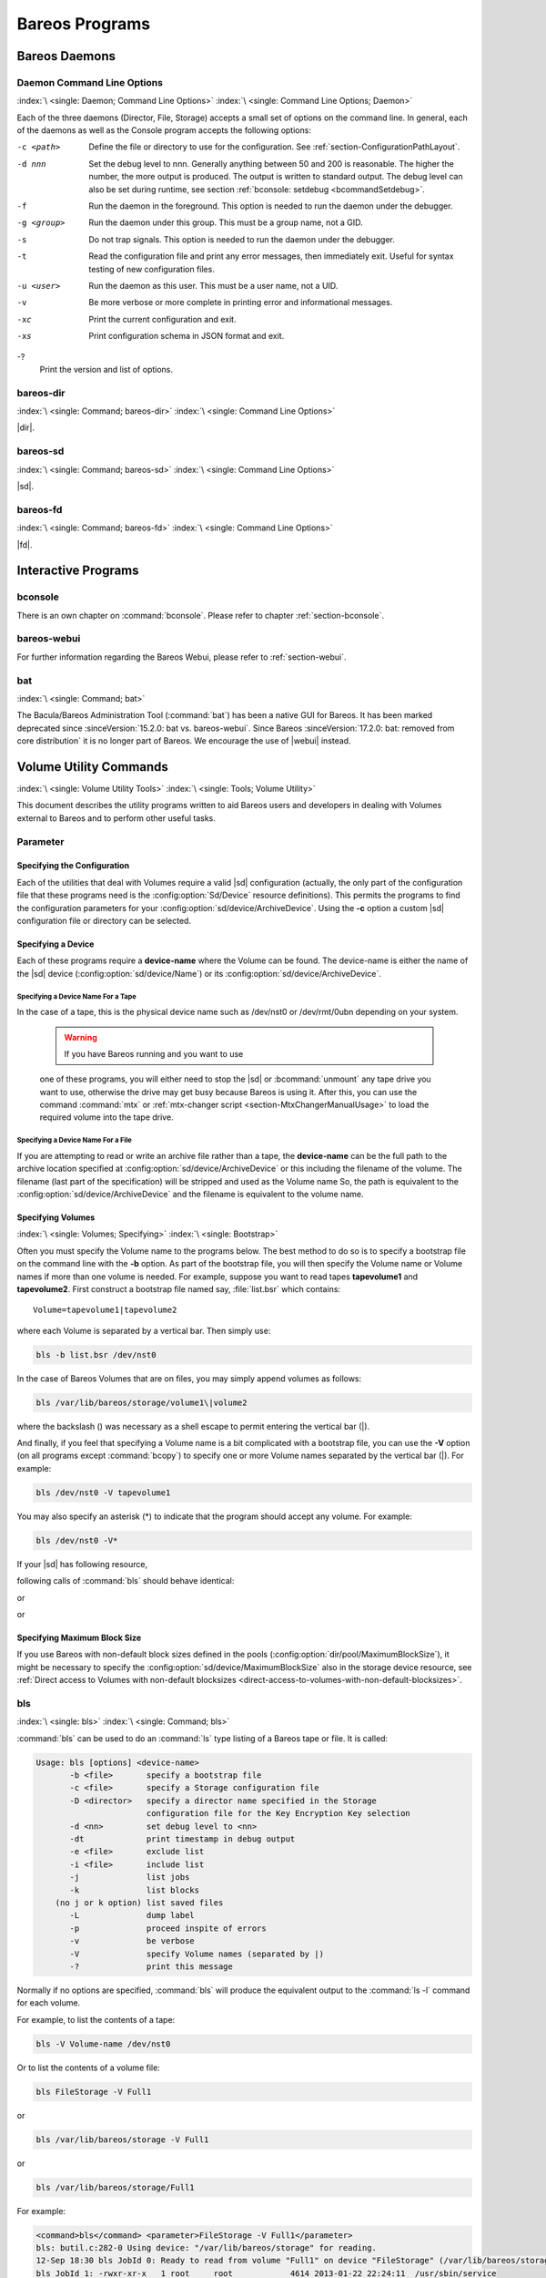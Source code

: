 .. _section-Utilities:

Bareos Programs
===============

Bareos Daemons
--------------

Daemon Command Line Options
~~~~~~~~~~~~~~~~~~~~~~~~~~~

:index:`\ <single: Daemon; Command Line Options>`\  :index:`\ <single: Command Line Options; Daemon>`\ 

Each of the three daemons (Director, File, Storage) accepts a small set of options on the command line. In general, each of the daemons as well as the Console program accepts the following options:

-c <path>
   Define the file or directory to use for the configuration. See :ref:`section-ConfigurationPathLayout`.

-d nnn
   Set the debug level to nnn. Generally anything between 50 and 200 is reasonable. The higher the number, the more output is produced. The output is written to standard output. The debug level can also be set during runtime, see section :ref:`bconsole: setdebug <bcommandSetdebug>`.

-f
   Run the daemon in the foreground. This option is needed to run the daemon under the debugger.

-g <group>
   Run the daemon under this group. This must be a group name, not a GID.

-s
   Do not trap signals. This option is needed to run the daemon under the debugger.

-t
   Read the configuration file and print any error messages, then immediately exit. Useful for syntax testing of new configuration files.

-u <user>
   Run the daemon as this user. This must be a user name, not a UID.

-v
   Be more verbose or more complete in printing error and informational messages.

-xc
   Print the current configuration and exit.

-xs
   Print configuration schema in JSON format and exit.

-?
   Print the version and list of options.

.. _command-bareos-dir:

bareos-dir
~~~~~~~~~~

:index:`\ <single: Command; bareos-dir>`\  :index:`\ <single: Command Line Options>`\ 

|dir|.

.. _command-bareos-sd:

bareos-sd
~~~~~~~~~

:index:`\ <single: Command; bareos-sd>`\  :index:`\ <single: Command Line Options>`\ 

|sd|.

.. _command-bareos-fd:

bareos-fd
~~~~~~~~~

:index:`\ <single: Command; bareos-fd>`\  :index:`\ <single: Command Line Options>`\ 

|fd|.

Interactive Programs
--------------------

bconsole
~~~~~~~~

There is an own chapter on :command:`bconsole`. Please refer to chapter :ref:`section-bconsole`.

bareos-webui
~~~~~~~~~~~~

For further information regarding the Bareos Webui, please refer to :ref:`section-webui`.

bat
~~~

:index:`\ <single: Command; bat>`\  

.. _bat:



The Bacula/Bareos Administration Tool (:command:`bat`) has been a native GUI for Bareos. It has been marked deprecated since :sinceVersion:`15.2.0: bat vs. bareos-webui`. Since Bareos :sinceVersion:`17.2.0: bat: removed from core distribution` it is no longer part of Bareos. We encourage the use of |webui| instead.

Volume Utility Commands
-----------------------

:index:`\ <single: Volume Utility Tools>`\  :index:`\ <single: Tools; Volume Utility>`\  

.. _section-VolumeUtilityCommands:



This document describes the utility programs written to aid Bareos users and developers in dealing with Volumes external to Bareos and to perform other useful tasks.

Parameter
~~~~~~~~~

Specifying the Configuration
^^^^^^^^^^^^^^^^^^^^^^^^^^^^

Each of the utilities that deal with Volumes require a valid |sd| configuration (actually, the only part of the configuration file that these programs need is the :config:option:`Sd/Device`\  resource definitions). This permits the programs to find the configuration parameters for your :config:option:`sd/device/ArchiveDevice`\ . Using the :strong:`-c` option a custom |sd| configuration file or directory can be
selected.

Specifying a Device
^^^^^^^^^^^^^^^^^^^

Each of these programs require a :strong:`device-name` where the Volume can be found. The device-name is either the name of the |sd| device (:config:option:`sd/device/Name`\ ) or its :config:option:`sd/device/ArchiveDevice`\ .

Specifying a Device Name For a Tape
'''''''''''''''''''''''''''''''''''

In the case of a tape, this is the physical device name such as /dev/nst0 or /dev/rmt/0ubn depending on your system.



   .. warning::

      If you have Bareos running and you want to use
   one of these programs, you will either need to stop the |sd|
   or :bcommand:`unmount` any tape drive you want to use,
   otherwise the drive may get busy because Bareos is using it.
   After this, you can use the command :command:`mtx` or :ref:`mtx-changer script <section-MtxChangerManualUsage>`
   to load the required volume into the tape drive.
   

Specifying a Device Name For a File
'''''''''''''''''''''''''''''''''''

If you are attempting to read or write an archive file rather than a tape, the :strong:`device-name` can be the full path to the archive location specified at :config:option:`sd/device/ArchiveDevice`\  or this including the filename of the volume. The filename (last part of the specification) will be stripped and used as the Volume name So, the path is equivalent to the :config:option:`sd/device/ArchiveDevice`\  and the filename is
equivalent to the volume name.

Specifying Volumes
^^^^^^^^^^^^^^^^^^

:index:`\ <single: Volumes; Specifying>`\  :index:`\ <single: Bootstrap>`\ 

Often you must specify the Volume name to the programs below. The best method to do so is to specify a bootstrap file on the command line with the :strong:`-b` option. As part of the bootstrap file, you will then specify the Volume name or Volume names if more than one volume is needed. For example, suppose you want to read tapes **tapevolume1** and **tapevolume2**. First construct a bootstrap file named say, :file:`list.bsr` which
contains:



::

   Volume=tapevolume1|tapevolume2



where each Volume is separated by a vertical bar. Then simply use:

.. code-block:: shell-session

   bls -b list.bsr /dev/nst0

In the case of Bareos Volumes that are on files, you may simply append volumes as follows:

.. code-block:: shell-session

   bls /var/lib/bareos/storage/volume1\|volume2

where the backslash (\) was necessary as a shell escape to permit entering the vertical bar (|).

And finally, if you feel that specifying a Volume name is a bit complicated with a bootstrap file, you can use the :strong:`-V` option (on all programs except :command:`bcopy`) to specify one or more Volume names separated by the vertical bar (|). For example:

.. code-block:: shell-session

   bls /dev/nst0 -V tapevolume1

You may also specify an asterisk (*) to indicate that the program should accept any volume. For example:

.. code-block:: shell-session

   bls /dev/nst0 -V*

If your |sd| has following resource,

.. code-block:: bareosconfig
   :caption: bareos-sd.d/device/FileStorage.conf

   Device {
     Name = FileStorage
     Archive Device = /var/lib/bareos/storage
     ...
   }

following calls of :command:`bls` should behave identical:

.. code-block:: shell-session
   :caption: bls using Storage Device Name

   bls FileStorage -V Full1

or

.. code-block:: shell-session
   :caption: bls using the Archive Device of a Storage Device

   bls /var/lib/bareos/storage -V Full1

or

.. code-block:: shell-session
   :caption: bls using the Archive Device of a Storage Device and volume name

   bls /var/lib/bareos/storage/Full1

Specifying Maximum Block Size
^^^^^^^^^^^^^^^^^^^^^^^^^^^^^

If you use Bareos with non-default block sizes defined in the pools (:config:option:`dir/pool/MaximumBlockSize`\ ), it might be necessary to specify the :config:option:`sd/device/MaximumBlockSize`\  also in the storage device resource, see :ref:`Direct access to Volumes with non-default blocksizes <direct-access-to-volumes-with-non-default-blocksizes>`.

bls
~~~

:index:`\ <single: bls>`\  :index:`\ <single: Command; bls>`\ 

:command:`bls` can be used to do an :command:`ls` type listing of a Bareos tape or file. It is called:

.. code-block:: shell-session

   Usage: bls [options] <device-name>
          -b <file>       specify a bootstrap file
          -c <file>       specify a Storage configuration file
          -D <director>   specify a director name specified in the Storage
                          configuration file for the Key Encryption Key selection
          -d <nn>         set debug level to <nn>
          -dt             print timestamp in debug output
          -e <file>       exclude list
          -i <file>       include list
          -j              list jobs
          -k              list blocks
       (no j or k option) list saved files
          -L              dump label
          -p              proceed inspite of errors
          -v              be verbose
          -V              specify Volume names (separated by |)
          -?              print this message

Normally if no options are specified, :command:`bls` will produce the equivalent output to the :command:`ls -l` command for each volume.

For example, to list the contents of a tape:

.. code-block:: shell-session

   bls -V Volume-name /dev/nst0

Or to list the contents of a volume file:

.. code-block:: shell-session

   bls FileStorage -V Full1

or

.. code-block:: shell-session

   bls /var/lib/bareos/storage -V Full1

or

.. code-block:: shell-session

   bls /var/lib/bareos/storage/Full1

For example:

.. code-block:: shell-session

   <command>bls</command> <parameter>FileStorage -V Full1</parameter>
   bls: butil.c:282-0 Using device: "/var/lib/bareos/storage" for reading.
   12-Sep 18:30 bls JobId 0: Ready to read from volume "Full1" on device "FileStorage" (/var/lib/bareos/storage).
   bls JobId 1: -rwxr-xr-x   1 root     root            4614 2013-01-22 22:24:11  /usr/sbin/service
   bls JobId 1: -rwxr-xr-x   1 root     root           13992 2013-01-22 22:24:12  /usr/sbin/rtcwake
   bls JobId 1: -rwxr-xr-x   1 root     root            6243 2013-02-06 11:01:29  /usr/sbin/update-fonts-scale
   bls JobId 1: -rwxr-xr-x   1 root     root           43240 2013-01-22 22:24:10  /usr/sbin/grpck
   bls JobId 1: -rwxr-xr-x   1 root     root           16894 2013-01-22 22:24:11  /usr/sbin/update-rc.d
   bls JobId 1: -rwxr-xr-x   1 root     root            9480 2013-01-22 22:47:43  /usr/sbin/gss_clnt_send_err
   ...
   bls JobId 456: -rw-r-----   1 root     bareos          1008 2013-05-23 13:17:45  /etc/bareos/bareos-fd.conf
   bls JobId 456: drwxr-xr-x   2 root     root            4096 2013-07-04 17:40:21  /etc/bareos/
   12-Sep 18:30 bls JobId 0: End of Volume at file 0 on device "FileStorage" (/var/lib/bareos/storage), Volume "Full1"
   12-Sep 18:30 bls JobId 0: End of all volumes.
   2972 files found.

Show Detailed File Information
^^^^^^^^^^^^^^^^^^^^^^^^^^^^^^

To retrieve information, about how a file is stored on the volume, you can use :command:`bls` in verbose mode:

.. code-block:: shell-session

   <command>bls</command> <parameter>FileStorage -V TestVolume001 -v</parameter>
   bls: butil.c:273-0 Using device: "FileStorage" for reading.
   22-Jun 19:34 bls JobId 0: Ready to read from volume "TestVolume001" on device "Storage1" (/var/lib/bareos/storage).
   Volume Label Record: VolSessionId=1 VolSessionTime=1498152622 JobId=0 DataLen=168
   Begin Job Session Record: VolSessionId=1 VolSessionTime=1498152622 JobId=1 DataLen=169
   FileIndex=1 Stream=1  UATTR                     DataLen=129   | -rw-rw-r--   1 root     root               5 2017-06-22 19:30:21
                                                                 | /srv/data/test1.dat
   FileIndex=1 Stream=29 COMPRESSED                DataLen=25    | GZIP, level=9, version=1, length=13
   FileIndex=1 Stream=3  MD5                       DataLen=16    | 2Oj8otwPiW/Xy0ywAxuiSQ (base64)
   FileIndex=2 Stream=1  UATTR                     DataLen=123   | drwxrwxr-x   2 root     root            4096 2017-06-22 19:30:21
                                                                 | /srv/data/
   ...
   End Job Session Record: VolSessionId=1 VolSessionTime=1498152622 JobId=1
   DataLen=205
   22-Jun 19:34 bls JobId 0: End of Volume at file 0 on device "FileStorage" (/var/lib/bareos/storage), Volume "TestVolume001"
   22-Jun 19:34 bls JobId 0: End of all volumes.
   End of Physical Medium Record: VolSessionId=0 VolSessionTime=0 JobId=0 DataLen=0
   9 files and directories found.

For details about the Volume format, see \bareosDeveloperGuideStorageMediaOutputFormat.

Show Label Information
^^^^^^^^^^^^^^^^^^^^^^

:index:`\ <single: bls; Label>`\ 

Using the :strong:`-L` the label information of a Volume is shown:

.. code-block:: shell-session
   :caption: bls: show volume label

   <command>bls</command> <parameter>-L /var/lib/bareos/storage/testvol</parameter>
   bls: butil.c:282-0 Using device: "/var/lib/bareos/storage" for reading.
   12-Sep 18:41 bls JobId 0: Ready to read from volume "testvol" on device "FileStorage" (/var/lib/bareos/storage).

   Volume Label:
   Id                : Bareos 0.9 mortal
   VerNo             : 10
   VolName           : File002
   PrevVolName       :
   VolFile           : 0
   LabelType         : VOL_LABEL
   LabelSize         : 147
   PoolName          : Default
   MediaType         : File
   PoolType          : Backup
   HostName          : debian6
   Date label written: 06-Mar-2013 17:21

Listing Jobs
^^^^^^^^^^^^

:index:`\ <single: Listing Jobs with bls>`\  :index:`\ <single: bls; Listing Jobs>`\ 

If you are listing a Volume to determine what Jobs to restore, normally the :strong:`-j` option provides you with most of what you will need as long as you don’t have multiple clients. For example:

.. code-block:: shell-session
   :caption: bls: list jobs

   <command>bls</command> <parameter>/var/lib/bareos/storage/testvol -j</parameter>
   bls: butil.c:282-0 Using device: "/var/lib/bareos/storage" for reading.
   12-Sep 18:33 bls JobId 0: Ready to read from volume "testvol" on device "FileStorage" (/var/lib/bareos/storage).
   Volume Record: File:blk=0:193 SessId=1 SessTime=1362582744 JobId=0 DataLen=158
   Begin Job Session Record: File:blk=0:64705 SessId=1 SessTime=1362582744 JobId=1
      Job=BackupClient1.2013-03-06_17.22.48_05 Date=06-Mar-2013 17:22:51 Level=F Type=B
   End Job Session Record: File:blk=0:6499290 SessId=1 SessTime=1362582744 JobId=1
      Date=06-Mar-2013 17:22:52 Level=F Type=B Files=162 Bytes=6,489,071 Errors=0 Status=T
   Begin Job Session Record: File:blk=0:6563802 SessId=2 SessTime=1362582744 JobId=2
      Job=BackupClient1.2013-03-06_23.05.00_02 Date=06-Mar-2013 23:05:02 Level=I Type=B
   End Job Session Record: File:blk=0:18832687 SessId=2 SessTime=1362582744 JobId=2
      Date=06-Mar-2013 23:05:02 Level=I Type=B Files=3 Bytes=12,323,791 Errors=0 Status=T
   ...
   Begin Job Session Record: File:blk=0:319219736 SessId=299 SessTime=1369307832 JobId=454
      Job=BackupClient1.2013-09-11_23.05.00_25 Date=11-Sep-2013 23:05:03 Level=I Type=B
   End Job Session Record: File:blk=0:319219736 SessId=299 SessTime=1369307832 JobId=454
      Date=11-Sep-2013 23:05:03 Level=I Type=B Files=0 Bytes=0 Errors=0 Status=T
   Begin Job Session Record: File:blk=0:319284248 SessId=301 SessTime=1369307832 JobId=456
      Job=BackupCatalog.2013-09-11_23.10.00_28 Date=11-Sep-2013 23:10:03 Level=F Type=B
   End Job Session Record: File:blk=0:320694269 SessId=301 SessTime=1369307832 JobId=456
      Date=11-Sep-2013 23:10:03 Level=F Type=B Files=12 Bytes=1,472,681 Errors=0 Status=T
   12-Sep 18:32 bls JobId 0: End of Volume at file 0 on device "FileStorage" (/var/lib/bareos/storage), Volume "testvol"
   12-Sep 18:32 bls JobId 0: End of all volumes.

Adding the :strong:`-v` option will display virtually all information that is available for each record.

Listing Blocks
^^^^^^^^^^^^^^

:index:`\ <single: Listing Blocks with bls>`\  :index:`\ <single: bls; Listing Blocks>`\ 

Normally, except for debugging purposes, you will not need to list Bareos blocks (the "primitive" unit of Bareos data on the Volume). However, you can do so with:

.. code-block:: shell-session

   <command>bls</command> <parameter>-k /tmp/File002</parameter>
   bls: butil.c:148 Using device: /tmp
   Block: 1 size=64512
   Block: 2 size=64512
   ...
   Block: 65 size=64512
   Block: 66 size=19195
   bls: Got EOF on device /tmp
   End of File on device

By adding the :strong:`-v` option, you can get more information, which can be useful in knowing what sessions were written to the volume:

.. code-block:: shell-session

   <command>bls</command> <parameter>-k -v /tmp/File002</parameter>
   Date label written: 2002-10-19 at 21:16
   Block: 1 blen=64512 First rec FI=VOL_LABEL SessId=1 SessTim=1035062102 Strm=0 rlen=147
   Block: 2 blen=64512 First rec FI=6 SessId=1 SessTim=1035062102 Strm=DATA rlen=4087
   Block: 3 blen=64512 First rec FI=12 SessId=1 SessTim=1035062102 Strm=DATA rlen=5902
   Block: 4 blen=64512 First rec FI=19 SessId=1 SessTim=1035062102 Strm=DATA rlen=28382
   ...
   Block: 65 blen=64512 First rec FI=83 SessId=1 SessTim=1035062102 Strm=DATA rlen=1873
   Block: 66 blen=19195 First rec FI=83 SessId=1 SessTim=1035062102 Strm=DATA rlen=2973
   bls: Got EOF on device /tmp
   End of File on device

Armed with the SessionId and the SessionTime, you can extract just about anything.

If you want to know even more, add a second :strong:`-v` to the command line to get a dump of every record in every block.

.. code-block:: shell-session

   <command>bls</command> <parameter>-k -vv /tmp/File002</parameter>
   bls: block.c:79 Dump block  80f8ad0: size=64512 BlkNum=1
                  Hdrcksum=b1bdfd6d cksum=b1bdfd6d
   bls: block.c:92    Rec: VId=1 VT=1035062102 FI=VOL_LABEL Strm=0 len=147 p=80f8b40
   bls: block.c:92    Rec: VId=1 VT=1035062102 FI=SOS_LABEL Strm=-7 len=122 p=80f8be7
   bls: block.c:92    Rec: VId=1 VT=1035062102 FI=1 Strm=UATTR len=86 p=80f8c75
   bls: block.c:92    Rec: VId=1 VT=1035062102 FI=2 Strm=UATTR len=90 p=80f8cdf
   bls: block.c:92    Rec: VId=1 VT=1035062102 FI=3 Strm=UATTR len=92 p=80f8d4d
   bls: block.c:92    Rec: VId=1 VT=1035062102 FI=3 Strm=DATA len=54 p=80f8dbd
   bls: block.c:92    Rec: VId=1 VT=1035062102 FI=3 Strm=MD5 len=16 p=80f8e07
   bls: block.c:92    Rec: VId=1 VT=1035062102 FI=4 Strm=UATTR len=98 p=80f8e2b
   bls: block.c:92    Rec: VId=1 VT=1035062102 FI=4 Strm=DATA len=16 p=80f8ea1
   bls: block.c:92    Rec: VId=1 VT=1035062102 FI=4 Strm=MD5 len=16 p=80f8ec5
   bls: block.c:92    Rec: VId=1 VT=1035062102 FI=5 Strm=UATTR len=96 p=80f8ee9
   bls: block.c:92    Rec: VId=1 VT=1035062102 FI=5 Strm=DATA len=1783 p=80f8f5d
   bls: block.c:92    Rec: VId=1 VT=1035062102 FI=5 Strm=MD5 len=16 p=80f9668
   bls: block.c:92    Rec: VId=1 VT=1035062102 FI=6 Strm=UATTR len=95 p=80f968c
   bls: block.c:92    Rec: VId=1 VT=1035062102 FI=6 Strm=DATA len=32768 p=80f96ff
   bls: block.c:92    Rec: VId=1 VT=1035062102 FI=6 Strm=DATA len=32768 p=8101713
   bls: block.c:79 Dump block  80f8ad0: size=64512 BlkNum=2
                  Hdrcksum=9acc1e7f cksum=9acc1e7f
   bls: block.c:92    Rec: VId=1 VT=1035062102 FI=6 Strm=contDATA len=4087 p=80f8b40
   bls: block.c:92    Rec: VId=1 VT=1035062102 FI=6 Strm=DATA len=31970 p=80f9b4b
   bls: block.c:92    Rec: VId=1 VT=1035062102 FI=6 Strm=MD5 len=16 p=8101841
   ...

bextract
~~~~~~~~

:index:`\ <single: bextract>`\  :index:`\ <single: Command; bextract>`\  :index:`\ <single: Disaster; Recovery; bextract>`\ 

If you find yourself using :command:`bextract`, you probably have done something wrong. For example, if you are trying to recover a file but are having problems, please see the :ref:`section-RestoreCatalog` chapter.

Normally, you will restore files by running a Restore Job from the Console program. However, :command:`bextract` can be used to extract a single file or a list of files from a Bareos tape or file. In fact, :command:`bextract` can be a useful tool to restore files to an empty system assuming you are able to boot, you have statically linked :command:`bextract` and you have an appropriate bootstrap file.

Please note that some of the current limitations of :command:`bextract` are:

#. It cannot restore access control lists (ACL) that have been backed up along with the file data.

#. It cannot restore encrypted files.

#. The command line length is relatively limited, which means that you cannot enter a huge number of volumes. If you need to enter more volumes than the command line supports, please use a bootstrap file (see below).

#. Extracting files from a Windows backup on a Linux system will only extract the plain files, not the additional Windows file information. If you have to extract files from a Windows backup, you should use the Windows version of :command:`bextract`.

It is called:

.. code-block:: shell-session

   Usage: bextract <options> <bareos-archive-device-name> <directory-to-store-files>
          -b <file>       specify a bootstrap file
          -c <file>       specify a Storage configuration file
          -D <director>   specify a director name specified in the Storage
                          configuration file for the Key Encryption Key selection
          -d <nn>         set debug level to <nn>
          -dt             print timestamp in debug output
          -e <file>       exclude list
          -i <file>       include list
          -p              proceed inspite of I/O errors
          -v              verbose
          -V <volumes>    specify Volume names (separated by |)
          -?              print this message

where device-name is the Archive Device (raw device name or full filename) of the device to be read, and directory-to-store-files is a path prefix to prepend to all the files restored.



   .. warning::

      On Windows systems, if you specify a prefix of say d:/tmp, any file that
   would have been restored to :file:`C:/My Documents` will be restored to :file:`D:/tmp/My Documents`.
   That is, the original drive specification will be
   stripped. If no prefix is specified, the file will be restored to the original
   drive.

Extracting with Include or Exclude Lists
^^^^^^^^^^^^^^^^^^^^^^^^^^^^^^^^^^^^^^^^

Using the -e option, you can specify a file containing a list of files to be excluded. Wildcards can be used in the exclusion list. This option will normally be used in conjunction with the -i option (see below). Both the -e and the -i options may be specified at the same time as the -b option. The bootstrap filters will be applied first, then the include list, then the exclude list.

Likewise, and probably more importantly, with the -i option, you can specify a file that contains a list (one file per line) of files and directories to include to be restored. The list must contain the full filename with the path. If you specify a path name only, all files and subdirectories of that path will be restored. If you specify a line containing only the filename (e.g. my-file.txt) it probably will not be extracted because you have not specified the full path.

For example, if the file include-list contains:



::

   /etc/bareos
   /usr/sbin



Then the command:

.. code-block:: shell-session

   bextract -i include-list -V Volume /dev/nst0 /tmp

will restore from the Bareos archive /dev/nst0 all files and directories in the backup from /etc/bareos and from /usr/sbin. The restored files will be placed in a file of the original name under the directory /tmp (i.e. /tmp/etc/bareos/... and /tmp/usr/sbin/...).

Extracting With a Bootstrap File
^^^^^^^^^^^^^^^^^^^^^^^^^^^^^^^^

The -b option is used to specify a bootstrap file containing the information needed to restore precisely the files you want. Specifying a bootstrap file is optional but recommended because it gives you the most control over which files will be restored. For more details on the bootstrap file, please see :ref:`Restoring Files with the Bootstrap File <BootstrapChapter>` chapter of this document. Note, you may also use a bootstrap file produced by the restore command. For example:

.. code-block:: shell-session

   bextract -b bootstrap-file /dev/nst0 /tmp

The bootstrap file allows detailed specification of what files you want restored (extracted). You may specify a bootstrap file and include and/or exclude files at the same time. The bootstrap conditions will first be applied, and then each file record seen will be compared to the include and exclude lists.

Extracting From Multiple Volumes
^^^^^^^^^^^^^^^^^^^^^^^^^^^^^^^^

If you wish to extract files that span several Volumes, you can specify the Volume names in the bootstrap file or you may specify the Volume names on the command line by separating them with a vertical bar. See the section above under the bls program entitled Listing Multiple Volumes for more information. The same techniques apply equally well to the bextract program or read the :ref:`Bootstrap <BootstrapChapter>` chapter of this document.

Extracting Under Windows
^^^^^^^^^^^^^^^^^^^^^^^^

:index:`\ <single: Windows; bextract>`\ 



   .. warning::

      If you use :command:`bextract` under Windows, the ordering of the parameters is essential.

To use :command:`bextract`, the Bareos Storage Daemon must be installed. As bextract works on tapes or disk volumes, these must be configured in the Storage Daemon configuration file, normally found at :file:`C:\\ProgrammData\\Bareos\\bareos-sd.conf`. However, it is not required to start the Bareos Storage Daemon. Normally, if the Storage Daemon would be able to run, :command:`bextract` would not be required.

After installing, :command:`bextract` can be called via command line:

.. code-block:: shell-session
   :caption: Call of bextract

   C:\Program Files\Bareos .\bextract.exe -c "C:\ProgrammData\Bareos\bareos-sd.conf" -V <Volume> <YourStorage> <YourDestination>

If you want to use exclude or include files you need to write them like you do on Linux. That means each path begins with a "/" and not with "yourdrive:/". You need to specify the parameter -e exclude.list as first parameter. For example:

.. code-block:: cfg
   :caption: Example exclude.list

   /Program Files/Bareos/bareos-dir.exe
   /ProgramData/

.. code-block:: shell-session
   :caption: Call bextract with exclude list

   C:\Program Files\Bareos .\bextract.exe -e exclude.list -c "C:\ProgrammData\Bareos\bareos-sd.conf" -V <Volume> <YourStorage> <YourDestination>

bscan
~~~~~

:index:`\ <single: bscan>`\  :index:`\ <single: Command; bscan>`\ 

If you find yourself using this program, you have probably done something wrong. For example, the best way to recover a lost or damaged Bareos database is to reload the database by using the bootstrap file that was written when you saved it (default Bareos-dir.conf file).

The bscan program can be used to re-create a database (catalog) records from the backup information written to one or more Volumes. This is normally needed only if one or more Volumes have been pruned or purged from your catalog so that the records on the Volume are no longer in the catalog, or for Volumes that you have archived. Note, if you scan in Volumes that were previously purged, you will be able to do restores from those Volumes. However, unless you modify the Job and File retention
times for the Jobs that were added by scanning, the next time you run any backup Job with the same name, the records will be pruned again. Since it takes a long time to scan Volumes this can be very frustrating.

With some care, :command:`bscan` can also be used to synchronize your existing catalog with a Volume. Although we have never seen a case of bscan damaging a catalog, since bscan modifies your catalog, we recommend that you do a simple ASCII backup of your database before running :command:`bscan` just to be sure. See :ref:`Compacting Your Database <CompactingMySQL>` for the details of making a copy of your database.

:command:`bscan` can also be useful in a disaster recovery situation, after the loss of a hard disk, if you do not have a valid bootstrap file for reloading your system, or if a Volume has been recycled but not overwritten, you can use :command:`bscan` to re-create your database, which can then be used to restore your system or a file to its previous state.

It is called:

.. code-block:: shell-session

   Usage: bscan [options] <Bareos-archive>
          -B <driver name>  specify the database driver name (default NULL) <postgresql|mysql|sqlite>
          -b bootstrap      specify a bootstrap file
          -c <file>         specify configuration file
          -d <nn>           set debug level to nn
          -dt               print timestamp in debug output
          -m                update media info in database
          -D <director>     specify a director name specified in the Storage
                            configuration file for the Key Encryption Key selection
          -n <name>         specify the database name (default Bareos)
          -u <user>         specify database user name (default Bareos)
          -P <password>     specify database password (default none)
          -h <host>         specify database host (default NULL)
          -t <port>         specify database port (default 0)
          -p                proceed inspite of I/O errors
          -r                list records
          -s                synchronize or store in database
          -S                show scan progress periodically
          -v                verbose
          -V <Volumes>      specify Volume names (separated by |)
          -w <dir>          specify working directory (default from conf file)
          -?                print this message

As Bareos supports loading its database backend dynamically you need to specify the right database driver to use using the -B option.

If you are using MySQL or PostgreSQL, there is no need to supply a working directory since in that case, bscan knows where the databases are. However, if you have provided security on your database, you may need to supply either the database name (-b option), the user name (-u option), and/or the password (-p) options.

NOTE: before :command:`bscan` can work, it needs at least a bare bones valid database. If your database exists but some records are missing because they were pruned, then you are all set. If your database was lost or destroyed, then you must first ensure that you have the SQL program running (MySQL or PostgreSQL), then you must create the Bareos database (normally named bareos), and you must create the Bareos tables. This is explained in :ref:`section-CreateDatabase`
chapter of the manual. Finally, before scanning into an empty database, you must start and stop the Director with the appropriate Bareos-dir.conf file so that it can create the Client and Storage records which are not stored on the Volumes. Without these records, scanning is unable to connect the Job records to the proper client.

Forgetting for the moment the extra complications of a full rebuild of your catalog, let’s suppose that you did a backup to Volumes "Vol001" and "Vol002", then sometime later all records of one or both those Volumes were pruned or purged from the database. By using bscan you can recreate the catalog entries for those Volumes and then use the restore command in the Console to restore whatever you want. A command something like:

.. code-block:: shell-session

   bscan -v -V Vol001|Vol002 /dev/nst0

will give you an idea of what is going to happen without changing your catalog. Of course, you may need to change the path to the Storage daemon’s conf file, the Volume name, and your tape (or disk) device name. This command must read the entire tape, so if it has a lot of data, it may take a long time, and thus you might want to immediately use the command listed below. Note, if you are writing to a disk file, replace the device name with the path to the directory that contains the Volumes.
This must correspond to the Archive Device in the conf file.

Then to actually write or store the records in the catalog, add the -s option as follows:

.. code-block:: shell-session

   bscan -s -m -v -V Vol001|Vol002 /dev/nst0

When writing to the database, if :command:`bscan` finds existing records, it will generally either update them if something is wrong or leave them alone. Thus if the Volumes you are scanning are all or partially in the catalog already, no harm will be done to that existing data. Any missing data will simply be added.

If you have multiple tapes, you should scan them with:

.. code-block:: shell-session

   bscan -s -m -v -V Vol001|Vol002|Vol003 /dev/nst0

Since there is a limit on the command line length (511 bytes) accepted by :command:`bscan`, if you have too many Volumes, you will need to manually create a bootstrap file. See the :ref:`Bootstrap <BootstrapChapter>` chapter of this manual for more details, in particular the section entitled :ref:`Bootstrap for bscan <bscanBootstrap>`. Basically, the .bsr file for the above example might look like:



::

   Volume=Vol001
   Volume=Vol002
   Volume=Vol003



Note: :command:`bscan` does not support supplying Volume names on the command line and at the same time in a bootstrap file. Please use only one or the other.

You should, always try to specify the tapes in the order they are written. If you do not, any Jobs that span a volume may not be fully or properly restored. However, bscan can handle scanning tapes that are not sequential. Any incomplete records at the end of the tape will simply be ignored in that case. If you are simply repairing an existing catalog, this may be OK, but if you are creating a new catalog from scratch, it will leave your database in an incorrect state. If you do not specify all
necessary Volumes on a single bscan command, bscan will not be able to correctly restore the records that span two volumes. In other words, it is much better to specify two or three volumes on a single bscan command (or in a .bsr file) rather than run bscan two or three times, each with a single volume.

Note, the restoration process using bscan is not identical to the original creation of the catalog data. This is because certain data such as Client records and other non-essential data such as volume reads, volume mounts, etc is not stored on the Volume, and thus is not restored by bscan. The results of bscanning are, however, perfectly valid, and will permit restoration of any or all the files in the catalog using the normal Bareos console commands. If you are starting with an empty catalog
and expecting bscan to reconstruct it, you may be a bit disappointed, but at a minimum, you must ensure that your Bareos-dir.conf file is the same as what it previously was – that is, it must contain all the appropriate Client resources so that they will be recreated in your new database before running bscan. Normally when the Director starts, it will recreate any missing Client records in the catalog. Another problem you will have is that even if the Volumes (Media records) are recreated in the
database, they will not have their autochanger status and slots properly set. As a result, you will need to repair that by using the :bcommand:`update slots` command. There may be other considerations as well. Rather than bscanning, you should always attempt to recover you previous catalog backup.

Using bscan to Compare a Volume to an existing Catalog
^^^^^^^^^^^^^^^^^^^^^^^^^^^^^^^^^^^^^^^^^^^^^^^^^^^^^^

:index:`\ <single: Catalog; Using bscan to Compare a Volume to an existing>`\ 

If you wish to compare the contents of a Volume to an existing catalog without changing the catalog, you can safely do so if and only if you do not specify either the -m or the -s options. However, the comparison routines are not as good or as thorough as they should be, so we don’t particularly recommend this mode other than for testing.

Using bscan to Recreate a Catalog from a Volume
^^^^^^^^^^^^^^^^^^^^^^^^^^^^^^^^^^^^^^^^^^^^^^^

:index:`\ <single: Catalog; Recreate Using bscan>`\  :index:`\ <single: bscan; Recreate Catalog>`\ 

This is the mode for which bscan is most useful. You can either bscan into a freshly created catalog, or directly into your existing catalog (after having made an ASCII copy as described above). Normally, you should start with a freshly created catalog that contains no data.

Starting with a single Volume named TestVolume1, you run a command such as:

.. code-block:: shell-session

   bscan -V TestVolume1 -v -s -m /dev/nst0

If there is more than one volume, simply append it to the first one separating it with a vertical bar. You may need to precede the vertical bar with a forward slash escape the shell – e.g. TestVolume1|TestVolume2. The -v option was added for verbose output (this can be omitted if desired). The -s option that tells :command:`bscan` to store information in the database. The physical device name /dev/nst0 is specified after all the options.

For example, after having done a full backup of a directory, then two incrementals, I reinitialized the SQLite database as described above, and using the bootstrap.bsr file noted above, I entered the following command:

.. code-block:: shell-session

   bscan -b bootstrap.bsr -v -s /dev/nst0

which produced the following output:

.. code-block:: shell-session

   bscan: bscan.c:182 Using Database: Bareos, User: bacula
   bscan: bscan.c:673 Created Pool record for Pool: Default
   bscan: bscan.c:271 Pool type "Backup" is OK.
   bscan: bscan.c:632 Created Media record for Volume: TestVolume1
   bscan: bscan.c:298 Media type "DDS-4" is OK.
   bscan: bscan.c:307 VOL_LABEL: OK for Volume: TestVolume1
   bscan: bscan.c:693 Created Client record for Client: Rufus
   bscan: bscan.c:769 Created new JobId=1 record for original JobId=2
   bscan: bscan.c:717 Created FileSet record "Users Files"
   bscan: bscan.c:819 Updated Job termination record for new JobId=1
   bscan: bscan.c:905 Created JobMedia record JobId 1, MediaId 1
   bscan: Got EOF on device /dev/nst0
   bscan: bscan.c:693 Created Client record for Client: Rufus
   bscan: bscan.c:769 Created new JobId=2 record for original JobId=3
   bscan: bscan.c:708 Fileset "Users Files" already exists.
   bscan: bscan.c:819 Updated Job termination record for new JobId=2
   bscan: bscan.c:905 Created JobMedia record JobId 2, MediaId 1
   bscan: Got EOF on device /dev/nst0
   bscan: bscan.c:693 Created Client record for Client: Rufus
   bscan: bscan.c:769 Created new JobId=3 record for original JobId=4
   bscan: bscan.c:708 Fileset "Users Files" already exists.
   bscan: bscan.c:819 Updated Job termination record for new JobId=3
   bscan: bscan.c:905 Created JobMedia record JobId 3, MediaId 1
   bscan: Got EOF on device /dev/nst0
   bscan: bscan.c:652 Updated Media record at end of Volume: TestVolume1
   bscan: bscan.c:428 End of Volume. VolFiles=3 VolBlocks=57 VolBytes=10,027,437

The key points to note are that bscan prints a line when each major record is created. Due to the volume of output, it does not print a line for each file record unless you supply the -v option twice or more on the command line.

In the case of a Job record, the new JobId will not normally be the same as the original Jobid. For example, for the first JobId above, the new JobId is 1, but the original JobId is 2. This is nothing to be concerned about as it is the normal nature of databases. bscan will keep everything straight.

Although :command:`bscan` claims that it created a Client record for Client: Rufus three times, it was actually only created the first time. This is normal.

You will also notice that it read an end of file after each Job (Got EOF on device ...). Finally the last line gives the total statistics for the bscan.

If you had added a second -v option to the command line, Bareos would have been even more verbose, dumping virtually all the details of each Job record it encountered.

Now if you start Bareos and enter a :bcommand:`list jobs` command to the console program, you will get:

.. code-block:: bconsole
   :caption: list jobs

   +-------+----------+------------------+------+-----+----------+----------+---------+
   | JobId | Name     | StartTime        | Type | Lvl | JobFiles | JobBytes | JobStat |
   +-------+----------+------------------+------+-----+----------+----------+---------+
   | 1     | usersave | 2002-10-07 14:59 | B    | F   | 84       | 4180207  | T       |
   | 2     | usersave | 2002-10-07 15:00 | B    | I   | 15       | 2170314  | T       |
   | 3     | usersave | 2002-10-07 15:01 | B    | I   | 33       | 3662184  | T       |
   +-------+----------+------------------+------+-----+----------+----------+---------+

which corresponds virtually identically with what the database contained before it was re-initialized and restored with bscan. All the Jobs and Files found on the tape are restored including most of the Media record. The Volume (Media) records restored will be marked as Full so that they cannot be rewritten without operator intervention.

It should be noted that :command:`bscan` cannot restore a database to the exact condition it was in previously because a lot of the less important information contained in the database is not saved to the tape. Nevertheless, the reconstruction is sufficiently complete, that you can run restore against it and get valid results.

An interesting aspect of restoring a catalog backup using :command:`bscan` is that the backup was made while Bareos was running and writing to a tape. At the point the backup of the catalog is made, the tape Bareos is writing to will have say 10 files on it, but after the catalog backup is made, there will be 11 files on the tape Bareos is writing. This there is a difference between what is contained in the backed up catalog and what is actually on the tape. If after restoring a
catalog, you attempt to write on the same tape that was used to backup the catalog, Bareos will detect the difference in the number of files registered in the catalog compared to what is on the tape, and will mark the tape in error.

There are two solutions to this problem. The first is possibly the simplest and is to mark the volume as Used before doing any backups. The second is to manually correct the number of files listed in the Media record of the catalog. This procedure is documented elsewhere in the manual and involves using the :bcommand:`update volume` command in :command:`bconsole`.

Using bscan to Correct the Volume File Count
^^^^^^^^^^^^^^^^^^^^^^^^^^^^^^^^^^^^^^^^^^^^

:index:`\ <single: bscan; Correct Volume File Count>`\  :index:`\ <single: Volume; File Count>`\ 

If the Storage daemon crashes during a backup Job, the catalog will not be properly updated for the Volume being used at the time of the crash. This means that the Storage daemon will have written say 20 files on the tape, but the catalog record for the Volume indicates only 19 files.

Bareos refuses to write on a tape that contains a different number of files from what is in the catalog. To correct this situation, you may run a bscan with the -m option (but without the -s option) to update only the final Media record for the Volumes read.

After bscan
^^^^^^^^^^^

:index:`\ <single: bscan; after>`\ 

If you use bscan to enter the contents of the Volume into an existing catalog, you should be aware that the records you entered may be immediately pruned during the next job, particularly if the Volume is very old or had been previously purged. To avoid this, after running bscan, you can manually set the volume status (VolStatus) to Read-Only by using the update command in the catalog. This will allow you to restore from the volume without having it immediately purged. When you have restored and
backed up the data, you can reset the VolStatus to Used and the Volume will be purged from the catalog.

bcopy
~~~~~

:index:`\ <single: bcopy>`\  :index:`\ <single: Command; bcopy>`\ 

The :command:`bcopy` program can be used to copy one Bareos archive file to another. For example, you may copy a tape to a file, a file to a tape, a file to a file, or a tape to a tape. For tape to tape, you will need two tape drives. In the process of making the copy, no record of the information written to the new Volume is stored in the catalog. This means that the new Volume, though it contains valid backup data, cannot be accessed directly from existing catalog entries. If you
wish to be able to use the Volume with the Console restore command, for example, you must first bscan the new Volume into the catalog.

.. code-block:: shell-session

   Usage: bcopy [-d debug_level] <input-archive> <output-archive>
          -b bootstrap    specify a bootstrap file
          -c <file>       specify configuration file
          -D <director>   specify a director name specified in the Storage
                          configuration file for the Key Encryption Key selection
          -dnn            set debug level to nn
          -dt             print timestamp in debug output
          -i              specify input Volume names (separated by |)
          -o              specify output Volume names (separated by |)
          -p              proceed inspite of I/O errors
          -v              verbose
          -w dir          specify working directory (default /tmp)
          -?              print this message

By using a bootstrap file, you can copy parts of a Bareos archive file to another archive.

One of the objectives of this program is to be able to recover as much data as possible from a damaged tape. However, the current version does not yet have this feature.

As this is a new program, any feedback on its use would be appreciated. In addition, I only have a single tape drive, so I have never been able to test this program with two tape drives.

btape
~~~~~

:index:`\ <single: btape>`\  :index:`\ <single: Command; btape>`\ 

This program permits a number of elementary tape operations via a tty command interface. It works only with tapes and not with other kinds of Bareos storage media (DVD, File, ...). The test command, described below, can be very useful for testing older tape drive compatibility problems. Aside from initial testing of tape drive compatibility with Bareos, btape will be mostly used by developers writing new tape drivers.

btape can be dangerous to use with existing Bareos tapes because it will relabel a tape or write on the tape if so requested regardless that the tape may contain valuable data, so please be careful and use it only on blank tapes.

To work properly, :command:`btape` needs to read the Storage daemon’s configuration file.

The physical device name must be specified on the command line, and this same device name must be present in the Storage daemon’s configuration file read by :command:`btape`.

.. code-block:: shell-session

   Usage: btape <options> <device_name>
          -b <file>     specify bootstrap file
          -c <file>     set configuration file to file
          -D <director> specify a director name specified in the Storage
                        configuration file for the Key Encryption Key selection
          -d <nn>       set debug level to nn
          -dt           print timestamp in debug output
          -p            proceed inspite of I/O errors
          -s            turn off signals
          -v            be verbose
          -?            print this message.

Using btape to Verify your Tape Drive
^^^^^^^^^^^^^^^^^^^^^^^^^^^^^^^^^^^^^

:index:`\ <single: Drive; Verify using btape>`\ 

An important reason for this program is to ensure that a Storage daemon configuration file is defined so that Bareos will correctly read and write tapes.

It is highly recommended that you run the test command before running your first Bareos job to ensure that the parameters you have defined for your storage device (tape drive) will permit Bareos to function properly. You only need to mount a blank tape, enter the command, and the output should be reasonably self explanatory. Please see the :ref:`Tape Testing <TapeTestingChapter>` Chapter of this manual for the details.

btape Commands
^^^^^^^^^^^^^^

The full list of commands are:

.. code-block:: bconsole
   :caption: btape commands

     Command    Description
     =======    ===========
     autochanger test autochanger
     bsf        backspace file
     bsr        backspace record
     cap        list device capabilities
     clear      clear tape errors
     eod        go to end of Bareos data for append
     eom        go to the physical end of medium
     fill       fill tape, write onto second volume
     unfill     read filled tape
     fsf        forward space a file
     fsr        forward space a record
     help       print this command
     label      write a Bareos label to the tape
     load       load a tape
     quit       quit btape
     rawfill    use write() to fill tape
     readlabel  read and print the Bareos tape label
     rectest    test record handling functions
     rewind     rewind the tape
     scan       read() tape block by block to EOT and report
     scanblocks Bareos read block by block to EOT and report
     speed      report drive speed
     status     print tape status
     test       General test Bareos tape functions
     weof       write an EOF on the tape
     wr         write a single Bareos block
     rr         read a single record
     qfill      quick fill command

The most useful commands are:

-  test – test writing records and EOF marks and reading them back.

-  fill – completely fill a volume with records, then write a few records on a second volume, and finally, both volumes will be read back. This command writes blocks containing random data, so your drive will not be able to compress the data, and thus it is a good test of the real physical capacity of your tapes.

-  readlabel – read and dump the label on a Bareos tape.

-  cap – list the device capabilities and status.

The readlabel command can be used to display the details of a Bareos tape label. This can be useful if the physical tape label was lost or damaged.

In the event that you want to relabel a Bareos volume, you can simply use the label command which will write over any existing label. However, please note for labeling tapes, we recommend that you use the label command in the Console program since it will never overwrite a valid Bareos tape.

.. _section-btapespeed:

Testing your Tape Drive
'''''''''''''''''''''''

To determine the best configuration of your tape drive, you can run the new ``speed`` command available in the ``btape`` program.

This command can have the following arguments:

-  Specify the :config:option:`sd/device/MaximumFileSize`\  for this test. This counter is in GB.

-  Specify the number of file to be written. The amount of data should be greater than your memory (file_size :math:`*` nb_file).

-  This flag permits to skip tests with constant data.

-  This flag permits to skip tests with random data.

-  This flag permits to skip tests with raw access.

-  This flag permits to skip tests with Bareos block access.

.. code-block:: bconsole
   :caption: btape speed

   *speed file_size=3 skip_raw
   btape.c:1078 Test with zero data and Bareos block structure.
   btape.c:956 Begin writing 3 files of 3.221 GB with blocks of 129024 bytes.
   ++++++++++++++++++++++++++++++++++++++++++
   btape.c:604 Wrote 1 EOF to "Drive-0" (/dev/nst0)
   btape.c:406 Volume bytes=3.221 GB. Write rate = 44.128 MB/s
   ...
   btape.c:383 Total Volume bytes=9.664 GB. Total Write rate = 43.531 MB/s

   btape.c:1090 Test with random data, should give the minimum throughput.
   btape.c:956 Begin writing 3 files of 3.221 GB with blocks of 129024 bytes.
   +++++++++++++++++++++++++++++++++++++++++++
   btape.c:604 Wrote 1 EOF to "Drive-0" (/dev/nst0)
   btape.c:406 Volume bytes=3.221 GB. Write rate = 7.271 MB/s
   +++++++++++++++++++++++++++++++++++++++++++
   ...
   btape.c:383 Total Volume bytes=9.664 GB. Total Write rate = 7.365 MB/s

When using compression, the random test will give your the minimum throughput of your drive . The test using constant string will give you the maximum speed of your hardware chain. (cpu, memory, scsi card, cable, drive, tape).

You can change the block size in the Storage Daemon configuration file.

bscrypto
~~~~~~~~

:index:`\ <single: bscrypto>`\  :index:`\ <single: Command; bscrypto>`\ 

:command:`bscrypto` is used in the process of encrypting tapes (see also :ref:`LTOHardwareEncryptionGeneral`). The |sd| and the btools (:command:`bls`, :command:`bextract`, :command:`bscan`, :command:`btape`, :command:`bextract`) will use a so called |sd| plugin to perform the setting and clearing of the encryption keys. To bootstrap the encryption support and for
populating things like the crypto cache with encryption keys of volumes that you want to scan, you need to use the bscrypto tool. The bscrypto tool has the following capabilities:

-  Generate a new passphrase

   -  | to be used as a so called Key Encryption Key (KEK) for wrapping a passphrase using RFC3394 key wrapping with aes-wrap
      | - or -

   -  for usage as a clear text encryption key loaded into the tape drive.

-  Base64-encode a key if requested

-  Generate a wrapped passphrase which performs the following steps:

   -  generate a semi random clear text passphrase

   -  wrap the passphrase using the Key Encryption Key using RFC3394

   -  base64-encode the wrapped key (as the wrapped key is binary, we always need to base64-encode it in order to be able to pass the data as part of the director to storage daemon protocol

-  | show the content of a wrapped or unwrapped keyfile.
   | This can be used to reveal the content of the passphrase when a passphrase is stored in the database and you have the urge to change the Key Encryption Key. Normally it is unwise to change the Key Encryption Key, as this means that you have to redo all your stored encryption keys, as they are stored in the database wrapped using the Key Encryption Key available in the config during the label phase of the volume.

-  Clear the crypto cache on the machine running the bareos-sd, which keeps a cache of used encryption keys, which can be used when the bareos-sd is restarted without the need to connect to the bareos-dir to retrieve the encryption keys.

-  Set the encryption key of the drive

-  Clear the encryption key of the drive

-  Show the encryption status of the drive

-  Show the encryption status of the next block (e.g. volume)

-  Populate the crypto cache with data

Other Programs
--------------

The following programs are general utility programs and in general do not need a configuration file nor a device name.

bsmtp
~~~~~

:index:`\ <single: bsmtp>`\  :index:`\ <single: Command; bsmtp>`\ 

:command:`bsmtp` is a simple mail transport program that permits more flexibility than the standard mail programs typically found on Unix systems. It can even be used on Windows machines.

It is called:

.. code-block:: shell-session
   :caption: bsmtp

   Usage: bsmtp [-f from] [-h mailhost] [-s subject] [-c copy] [recipient ...]
          -4          forces bsmtp to use IPv4 addresses only.
          -6          forces bsmtp to use IPv6 addresses only.
          -8          set charset to UTF-8
          -a          use any ip protocol for address resolution
          -c          set the Cc: field
          -d <nn>     set debug level to <nn>
          -dt         print a timestamp in debug output
          -f          set the From: field
          -h          use mailhost:port as the SMTP server
          -s          set the Subject: field
          -r          set the Reply-To: field
          -l          set the maximum number of lines to send (default: unlimited)
          -?          print this message.

If the -f option is not specified, :command:`bsmtp` will use your userid. If the option -h is not specified :command:`bsmtp` will use the value in the environment variable bsmtpSERVER or if there is none localhost. By default port 25 is used.

If a line count limit is set with the -l option, :command:`bsmtp` will not send an email with a body text exceeding that number of lines. This is especially useful for large restore job reports where the list of files restored might produce very long mails your mail-server would refuse or crash. However, be aware that you will probably suppress the job report and any error messages unless you check the log file written by the Director (see the messages resource in this manual for
details).

recipients is a space separated list of email recipients.

The body of the email message is read from standard input.

An example of the use of :command:`bsmtp` would be to put the following statement in the :ref:`Messages resource <MessagesChapter>` of your |dir| configuration.

.. code-block:: bareosconfig
   :caption: bsmtp in Message resource

   Mail Command     = "bsmtp -h mail.example.com -f \"\(Bareos\) %r\" -s \"Bareos: %t %e of %c %l\" %r"
   Operator Command = "bsmtp -h mail.example.com -f \"\(Bareos\) %r\" -s \"Bareos: Intervention needed for %j\" %r"

You have to replace mail.example.com with the fully qualified name of your SMTP (email) server, which normally listens on port 25. For more details on the substitution characters (e.g. %r) used in the above line, please see the documentation of the :ref:`MailCommand in the Messages Resource <mailcommand>` chapter of this manual.

It is HIGHLY recommended that you test one or two cases by hand to make sure that the mailhost that you specified is correct and that it will accept your email requests. Since bsmtp always uses a TCP connection rather than writing in the spool file, you may find that your from address is being rejected because it does not contain a valid domain, or because your message is caught in your spam filtering rules. Generally, you should specify a fully qualified domain name in the from field, and
depending on whether your bsmtp gateway is Exim or Sendmail, you may need to modify the syntax of the from part of the message. Please test.

When running :command:`bsmtp` by hand, you will need to terminate the message by entering a ctrl-d in column 1 of the last line.

If you are getting incorrect dates (e.g. 1970) and you are running with a non-English language setting, you might try adding a :command:`LANG=C` immediately before the :command:`bsmtp` call.

In general, :command:`bsmtp` attempts to cleanup email addresses that you specify in the from, copy, mailhost, and recipient fields, by adding the necessary < and > characters around the address part. However, if you include a display-name (see RFC 5332), some SMTP servers such as Exchange may not accept the message if the display-name is also included in < and >. As mentioned above, you must test, and if you run into this situation, you may manually add the < and > to the Bareos
:config:option:`dir/messages/MailCommand`\  or :config:option:`dir/messages/OperatorCommand`\  and when :command:`bsmtp` is formatting an address if it already contains a < or > character, it will leave the address unchanged.

bareos-dbcheck
~~~~~~~~~~~~~~



.. _dbcheck:

 :index:`\ <single: bareos-dbcheck>`\  :index:`\ <single: Command; bareos-dbcheck>`\  :index:`\ <single: Catalog; database check>`\ 

:command:`bareos-dbcheck` is a simple program that will search for logical inconsistencies in the Bareos tables in your database, and optionally fix them. It is a database maintenance routine, in the sense that it can detect and remove unused rows, but it is not a database repair routine. To repair a database, see the tools furnished by the database vendor. Normally :command:`bareos-dbcheck` should never need to be run, but if Bareos has crashed or you have a lot of
Clients, Pools, or Jobs that you have removed, it could be useful.

:command:`bareos-dbcheck` is best started as the same user, as the |dir| is running, normally **bareos**. If you are **root** on Linux, use the following command to switch to user **bareos**:

.. code-block:: shell-session
   :caption: Substitute user to bareos

   su -s /bin/bash - bareos

If not, problems of reading the Bareos configuration or accessing the database can arise.

:command:`bareos-dbcheck` supports following command line options:

.. code-block:: shell-session

   Usage: bareos-dbcheck [-c config ] [-B] [-C catalog name] [-d debug level] [-D driver name] <working-directory> <bareos-database> <user> <password> [<dbhost>] [<dbport>]
          -b                batch mode
          -C                catalog name in the director conf file
          -c                Director configuration filename or configuration directory (e.g. /etc/bareos)
          -B                print catalog configuration and exit
          -d <nn>           set debug level to <nn>
          -dt               print a timestamp in debug output
          -D <driver name>  specify the database driver name (default NULL) <postgresql|mysql|sqlite>
          -f                fix inconsistencies
          -v                verbose
          -?                print this message

When using the default configuration paths, it is not necessary to specify any options. Optionally, as Bareos supports loading its database backend dynamically you may specify the right database driver to use using the :strong:`-D` option.

If the :strong:`-B` option is specified, :command:`bareos-dbcheck` will print out catalog information in a simple text based format:

.. code-block:: shell-session

   # <input>bareos-dbcheck -B</input>
   catalog=MyCatalog
   db_type=SQLite
   db_name=bareos
   db_driver=
   db_user=bareos
   db_password=
   db_address=
   db_port=0
   db_socket=

If the :strong:`-c` option is given with the |dir| configuration, there is no need to enter any of the command line arguments, in particular the working directory as :command:`bareos-dbcheck` will read them from the file.

If the :strong:`-f` option is specified, :command:`bareos-dbcheck` will repair (fix) the inconsistencies it finds. Otherwise, it will report only.

If the :strong:`-b` option is specified, :command:`bareos-dbcheck` will run in batch mode, and it will proceed to examine and fix (if :strong:`-f` is set) all programmed inconsistency checks. If the :strong:`-b` option is not specified, :command:`bareos-dbcheck` will enter interactive mode and prompt with the following:

.. code-block:: shell-session

   Hello, this is the database check/correct program.
   Modify database is off. Verbose is off.
   Please select the function you want to perform.
        1) Toggle modify database flag
        2) Toggle verbose flag
        3) Repair bad Filename records
        4) Repair bad Path records
        5) Eliminate duplicate Filename records
        6) Eliminate duplicate Path records
        7) Eliminate orphaned Jobmedia records
        8) Eliminate orphaned File records
        9) Eliminate orphaned Path records
       10) Eliminate orphaned Filename records
       11) Eliminate orphaned FileSet records
       12) Eliminate orphaned Client records
       13) Eliminate orphaned Job records
       14) Eliminate all Admin records
       15) Eliminate all Restore records
       16) All (3-15)
       17) Quit
   Select function number:

By entering 1 or 2, you can toggle the modify database flag (:strong:`-f` option) and the verbose flag (:strong:`-v`). It can be helpful and reassuring to turn off the modify database flag, then select one or more of the consistency checks (items 3 through 13) to see what will be done, then toggle the modify flag on and re-run the check.

Since Bareos :sinceVersion:`16.2.5: bareos-dbcheck -b -v`, when running :command:`bareos-dbcheck` with :strong:`-b` and :strong:`-v`, it will not interactively ask if results should be printed or not. Instead, it does not print any detail results.

The inconsistencies examined are the following:

-  Duplicate Filename records. This can happen if you accidentally run two copies of Bareos at the same time, and they are both adding filenames simultaneously. It is a rare occurrence, but will create an inconsistent database. If this is the case, you will receive error messages during Jobs warning of duplicate database records. If you are not getting these error messages, there is no reason to run this check.

-  Repair bad Filename records. This checks and corrects filenames that have a trailing slash. They should not.

-  Repair bad Path records. This checks and corrects path names that do not have a trailing slash. They should.

-  Duplicate Path records. This can happen if you accidentally run two copies of Bareos at the same time, and they are both adding filenames simultaneously. It is a rare occurrence, but will create an inconsistent database. See the item above for why this occurs and how you know it is happening.

-  Orphaned JobMedia records. This happens when a Job record is deleted (perhaps by a user issued SQL statement), but the corresponding JobMedia record (one for each Volume used in the Job) was not deleted. Normally, this should not happen, and even if it does, these records generally do not take much space in your database. However, by running this check, you can eliminate any such orphans.

-  Orphaned File records. This happens when a Job record is deleted (perhaps by a user issued SQL statement), but the corresponding File record (one for each Volume used in the Job) was not deleted. Note, searching for these records can be very time consuming (i.e. it may take hours) for a large database. Normally this should not happen as Bareos takes care to prevent it. Just the same, this check can remove any orphaned File records. It is recommended that you run this once a year since
   orphaned File records can take a large amount of space in your database. You might want to ensure that you have indexes on JobId, FilenameId, and PathId for the File table in your catalog before running this command.

-  Orphaned Path records. This condition happens any time a directory is deleted from your system and all associated Job records have been purged. During standard purging (or pruning) of Job records, Bareos does not check for orphaned Path records. As a consequence, over a period of time, old unused Path records will tend to accumulate and use space in your database. This check will eliminate them. It is recommended that you run this check at least once a year.

-  Orphaned Filename records. This condition happens any time a file is deleted from your system and all associated Job records have been purged. This can happen quite frequently as there are quite a large number of files that are created and then deleted. In addition, if you do a system update or delete an entire directory, there can be a very large number of Filename records that remain in the catalog but are no longer used.

   During standard purging (or pruning) of Job records, Bareos does not check for orphaned Filename records. As a consequence, over a period of time, old unused Filename records will accumulate and use space in your database. This check will eliminate them. It is strongly recommended that you run this check at least once a year, and for large database (more than 200 Megabytes), it is probably better to run this once every 6 months.

-  Orphaned Client records. These records can remain in the database long after you have removed a client.

-  Orphaned Job records. If no client is defined for a job or you do not run a job for a long time, you can accumulate old job records. This option allow you to remove jobs that are not attached to any client (and thus useless).

-  All Admin records. This command will remove all Admin records, regardless of their age.

-  All Restore records. This command will remove all Restore records, regardless of their age.

If you are using MySQL, :command:`bareos-dbcheck` in interactive mode will ask you if you want to create temporary indexes to speed up orphaned Path and Filename elimination. In batch mode (:strong:`-b`) the temporary indexes will be created without asking.

If you are using bvfs (e.g. used by :ref:`bareos-webui <section-webui>`), don’t eliminate orphaned path, else you will have to rebuild ``brestore_pathvisibility``\  and ``brestore_pathhierarchy``\  indexes.

Normally you should never need to run :command:`bareos-dbcheck` in spite of the recommendations given above, which are given so that users don’t waste their time running :command:`bareos-dbcheck` too often.

bregex
~~~~~~

:index:`\ <single: bregex>`\  :index:`\ <single: Command; bregex>`\ 

:command:`bregex` is a simple program that will allow you to test regular expressions against a file of data. This can be useful because the regex libraries on most systems differ, and in addition, regex expressions can be complicated.

To run it, use:

::

   Usage: bregex [-d debug_level] -f <data-file>
          -f          specify file of data to be matched
          -l          suppress line numbers
          -n          print lines that do not match
          -?          print this message.

The <data-file> is a filename that contains lines of data to be matched (or not) against one or more patterns. When the program is run, it will prompt you for a regular expression pattern, then apply it one line at a time against the data in the file. Each line that matches will be printed preceded by its line number. You will then be prompted again for another pattern.

Enter an empty line for a pattern to terminate the program. You can print only lines that do not match by using the -n option, and you can suppress printing of line numbers with the -l option.

This program can be useful for testing regex expressions to be applied against a list of filenames.

bwild
~~~~~

:index:`\ <single: bwild>`\  :index:`\ <single: Command; bwild>`\ 

:command:`bwild` is a simple program that will allow you to test wild-card expressions against a file of data.

To run it, use:

::

   Usage: bwild [-d debug_level] -f <data-file>
          -f          specify file of data to be matched
          -l          suppress line numbers
          -n          print lines that do not match
          -?          print this message.

The <data-file> is a filename that contains lines of data to be matched (or not) against one or more patterns. When the program is run, it will prompt you for a wild-card pattern, then apply it one line at a time against the data in the file. Each line that matches will be printed preceded by its line number. You will then be prompted again for another pattern.

Enter an empty line for a pattern to terminate the program. You can print only lines that do not match by using the -n option, and you can suppress printing of line numbers with the -l option.

This program can be useful for testing wild expressions to be applied against a list of filenames.

bpluginfo
~~~~~~~~~

:index:`\ <single: bpluginfo>`\  :index:`\ <single: Command; bpluginfo>`\ 

The main purpose of bpluginfo is to display different information about Bareos plugin. You can use it to check a plugin name, author, license and short description. You can use -f option to display API implemented by the plugin. Some plugins may require additional ’-a’ option for val- idating a Bareos Daemons API. In most cases it is not required. 


